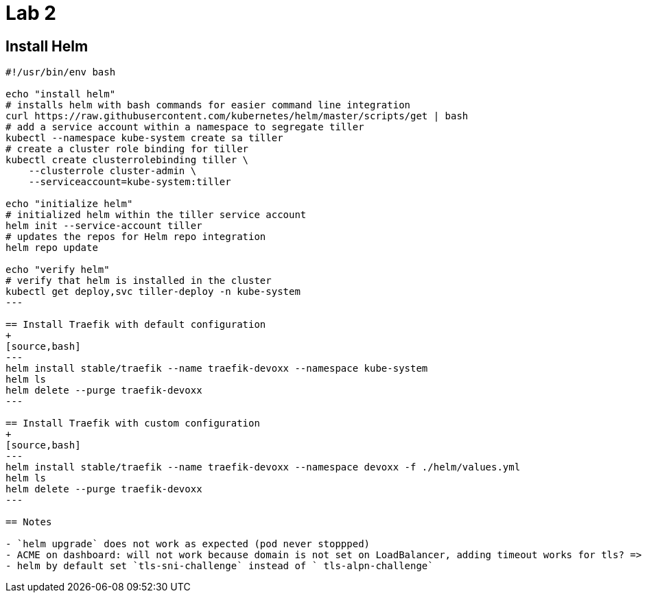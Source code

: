 = Lab 2

== Install Helm

[source,bash]
----
#!/usr/bin/env bash

echo "install helm"
# installs helm with bash commands for easier command line integration
curl https://raw.githubusercontent.com/kubernetes/helm/master/scripts/get | bash
# add a service account within a namespace to segregate tiller
kubectl --namespace kube-system create sa tiller
# create a cluster role binding for tiller
kubectl create clusterrolebinding tiller \
    --clusterrole cluster-admin \
    --serviceaccount=kube-system:tiller

echo "initialize helm"
# initialized helm within the tiller service account
helm init --service-account tiller
# updates the repos for Helm repo integration
helm repo update

echo "verify helm"
# verify that helm is installed in the cluster
kubectl get deploy,svc tiller-deploy -n kube-system
---

== Install Traefik with default configuration
+
[source,bash]
---
helm install stable/traefik --name traefik-devoxx --namespace kube-system
helm ls
helm delete --purge traefik-devoxx
---

== Install Traefik with custom configuration
+
[source,bash]
---
helm install stable/traefik --name traefik-devoxx --namespace devoxx -f ./helm/values.yml
helm ls
helm delete --purge traefik-devoxx
---

== Notes

- `helm upgrade` does not work as expected (pod never stoppped)
- ACME on dashboard: will not work because domain is not set on LoadBalancer, adding timeout works for tls? => enable ingress after manually
- helm by default set `tls-sni-challenge` instead of ` tls-alpn-challenge`